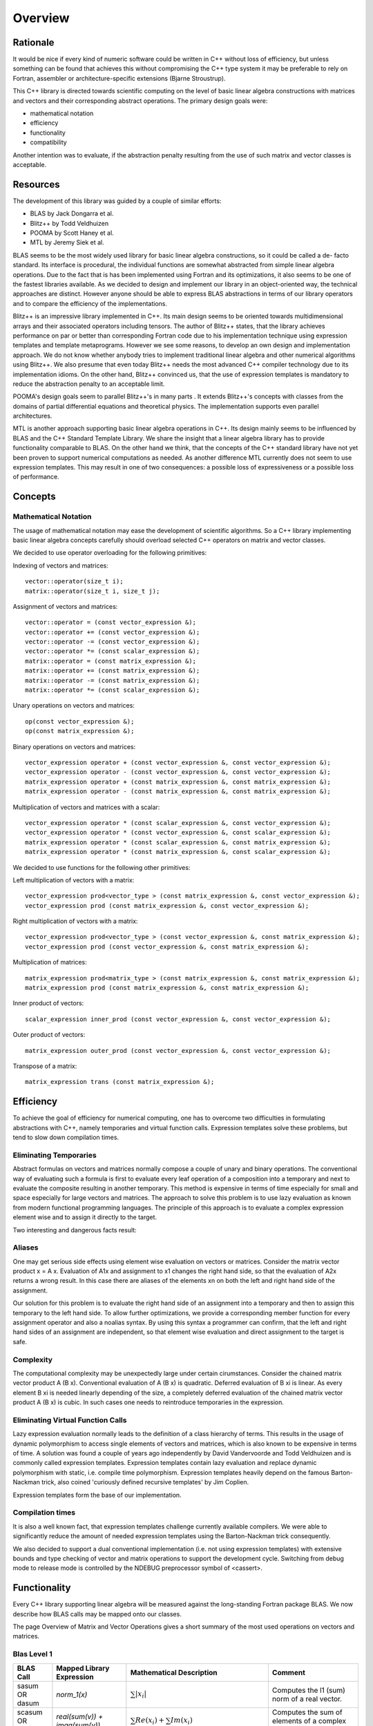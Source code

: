 Overview
========

Rationale
---------

It would be nice if every kind of numeric software could be written in C++ without loss of efficiency, but unless
something can be found that achieves this without compromising the C++ type system it may be preferable to rely
on Fortran, assembler or architecture-specific extensions (Bjarne Stroustrup).

This C++ library is directed towards scientific computing on the level of basic linear algebra constructions with
matrices and vectors and their corresponding abstract operations. The primary design goals were:

* mathematical notation
* efficiency
* functionality
* compatibility

Another intention was to evaluate, if the abstraction penalty resulting from the use of such matrix and vector
classes is acceptable.

Resources
---------

The development of this library was guided by a couple of similar efforts:

* BLAS by Jack Dongarra et al.
* Blitz++ by Todd Veldhuizen
* POOMA by Scott Haney et al.
* MTL by Jeremy Siek et al.

BLAS seems to be the most widely used library for basic linear algebra constructions, so it could be called a de-
facto standard. Its interface is procedural, the individual functions are somewhat abstracted from simple linear
algebra operations. Due to the fact that is has been implemented using Fortran and its optimizations, it also
seems to be one of the fastest libraries available. As we decided to design and implement our library in an
object-oriented way, the technical approaches are distinct. However anyone should be able to express BLAS
abstractions in terms of our library operators and to compare the efficiency of the implementations.

Blitz++ is an impressive library implemented in C++. Its main design seems to be oriented towards multidimensional
arrays and their associated operators including tensors. The author of Blitz++ states, that the library achieves
performance on par or better than corresponding Fortran code due to his implementation technique using expression
templates and template metaprograms. However we see some reasons, to develop an own design and implementation
approach. We do not know whether anybody tries to implement traditional linear algebra and other numerical
algorithms using Blitz++. We also presume that even today Blitz++ needs the most advanced C++ compiler technology
due to its implementation idioms. On the other hand, Blitz++ convinced us, that the use of expression templates
is mandatory to reduce the abstraction penalty to an acceptable limit.

POOMA's design goals seem to parallel Blitz++'s in many parts . It extends Blitz++'s concepts with classes from
the domains of partial differential equations and theoretical physics. The implementation supports even parallel
architectures.

MTL is another approach supporting basic linear algebra operations in C++. Its design mainly seems to be influenced
by BLAS and the C++ Standard Template Library. We share the insight that a linear algebra library has to provide
functionality comparable to BLAS. On the other hand we think, that the concepts of the C++ standard library have
not yet been proven to support numerical computations as needed. As another difference MTL currently does not seem
to use expression templates. This may result in one of two consequences: a possible loss of expressiveness or a
possible loss of performance.

Concepts
--------

Mathematical Notation
~~~~~~~~~~~~~~~~~~~~~

The usage of mathematical notation may ease the development of scientific algorithms. So a C++ library implementing
basic linear algebra concepts carefully should overload selected C++ operators on matrix and vector classes.

We decided to use operator overloading for the following primitives:

Indexing of vectors and matrices::

  vector::operator(size_t i);
  matrix::operator(size_t i, size_t j);

Assignment of vectors and matrices::

  vector::operator = (const vector_expression &);
  vector::operator += (const vector_expression &);
  vector::operator -= (const vector_expression &);
  vector::operator *= (const scalar_expression &);
  matrix::operator = (const matrix_expression &);
  matrix::operator += (const matrix_expression &);
  matrix::operator -= (const matrix_expression &);
  matrix::operator *= (const scalar_expression &);

Unary operations on vectors and matrices::

  op(const vector_expression &);
  op(const matrix_expression &);

Binary operations on vectors and matrices::

  vector_expression operator + (const vector_expression &, const vector_expression &);
  vector_expression operator - (const vector_expression &, const vector_expression &);
  matrix_expression operator + (const matrix_expression &, const matrix_expression &);
  matrix_expression operator - (const matrix_expression &, const matrix_expression &);

Multiplication of vectors and matrices with a scalar::

  vector_expression operator * (const scalar_expression &, const vector_expression &);
  vector_expression operator * (const vector_expression &, const scalar_expression &);
  matrix_expression operator * (const scalar_expression &, const matrix_expression &);
  matrix_expression operator * (const matrix_expression &, const scalar_expression &);

We decided to use functions for the following other primitives:

Left multiplication of vectors with a matrix::

  vector_expression prod<vector_type > (const matrix_expression &, const vector_expression &);
  vector_expression prod (const matrix_expression &, const vector_expression &);

Right multiplication of vectors with a matrix::

  vector_expression prod<vector_type > (const vector_expression &, const matrix_expression &);
  vector_expression prod (const vector_expression &, const matrix_expression &);

Multiplication of matrices::

  matrix_expression prod<matrix_type > (const matrix_expression &, const matrix_expression &);
  matrix_expression prod (const matrix_expression &, const matrix_expression &);

Inner product of vectors::

  scalar_expression inner_prod (const vector_expression &, const vector_expression &);

Outer product of vectors::

  matrix_expression outer_prod (const vector_expression &, const vector_expression &);

Transpose of a matrix::

    matrix_expression trans (const matrix_expression &);

Efficiency
----------

To achieve the goal of efficiency for numerical computing, one has to overcome two difficulties in formulating
abstractions with C++, namely temporaries and virtual function calls. Expression templates solve these problems,
but tend to slow down compilation times.

Eliminating Temporaries
~~~~~~~~~~~~~~~~~~~~~~~

Abstract formulas on vectors and matrices normally compose a couple of unary and binary operations. The
conventional way of evaluating such a formula is first to evaluate every leaf operation of a composition into a
temporary and next to evaluate the composite resulting in another temporary. This method is expensive in terms of
time especially for small and space especially for large vectors and matrices. The approach to solve this problem
is to use lazy evaluation as known from modern functional programming languages. The principle of this approach is
to evaluate a complex expression element wise and to assign it directly to the target.

Two interesting and dangerous facts result:

Aliases
~~~~~~~

One may get serious side effects using element wise evaluation on vectors or matrices. Consider the matrix vector
product x = A x. Evaluation of A1x and assignment to x1 changes the right hand side, so that the evaluation of A2x
returns a wrong result. In this case there are aliases of the elements xn on both the left and right hand side of
the assignment.

Our solution for this problem is to evaluate the right hand side of an assignment into a temporary and then to
assign this temporary to the left hand side. To allow further optimizations, we provide a corresponding member
function for every assignment operator and also a noalias syntax. By using this syntax a programmer can confirm,
that the left and right hand sides of an assignment are independent, so that element wise evaluation and direct
assignment to the target is safe.

Complexity
~~~~~~~~~~

The computational complexity may be unexpectedly large under certain cirumstances. Consider the chained matrix
vector product A (B x). Conventional evaluation of A (B x) is quadratic. Deferred evaluation of B xi is linear.
As every element B xi is needed linearly depending of the size, a completely deferred evaluation of the chained
matrix vector product A (B x) is cubic. In such cases one needs to reintroduce temporaries in the expression.

Eliminating Virtual Function Calls
~~~~~~~~~~~~~~~~~~~~~~~~~~~~~~~~~~

Lazy expression evaluation normally leads to the definition of a class hierarchy of terms. This results in the
usage of dynamic polymorphism to access single elements of vectors and matrices, which is also known to be
expensive in terms of time. A solution was found a couple of years ago independently by David Vandervoorde and
Todd Veldhuizen and is commonly called expression templates. Expression templates contain lazy evaluation and
replace dynamic polymorphism with static, i.e. compile time polymorphism. Expression templates heavily depend on
the famous Barton-Nackman trick, also coined 'curiously defined recursive templates' by Jim Coplien.

Expression templates form the base of our implementation.

Compilation times
~~~~~~~~~~~~~~~~~

It is also a well known fact, that expression templates challenge currently available compilers. We were able to
significantly reduce the amount of needed expression templates using the Barton-Nackman trick consequently.

We also decided to support a dual conventional implementation (i.e. not using expression templates) with extensive
bounds and type checking of vector and matrix operations to support the development cycle. Switching from debug
mode to release mode is controlled by the NDEBUG preprocessor symbol of <cassert>.

Functionality
-------------

Every C++ library supporting linear algebra will be measured against the long-standing Fortran package BLAS. We
now describe how BLAS calls may be mapped onto our classes.

The page Overview of Matrix and Vector Operations gives a short summary of the most used operations on vectors and
matrices.

Blas Level 1
~~~~~~~~~~~~

+----------------+-------------------------------+-----------------------------------+-------------------------------+
| BLAS Call 	 | Mapped Library Expression     |  Mathematical Description         |         Comment               |
+================+===============================+===================================+===============================+
|sasum OR dasum  | `norm_1(x)`                   |:math:`\sum |x_i|`                 | Computes the l1 (sum) norm of |
|                |                               |                                   | a real vector.                |
+----------------+-------------------------------+-----------------------------------+-------------------------------+
|scasum OR dzasum| `real(sum(v)) + imag(sum(v))` |:math:`\sum Re(x_i) + \sum Im(x_i)`| Computes the sum of elements  |
|                |                               |                                   | of a complex vector.          |
+----------------+-------------------------------+-----------------------------------+-------------------------------+
|_nrm2           | `norm_2(x)`                   | :math:`\sqrt (\sum x_i^2 )`       | Computes the l2 (euclidean)   |
|                |                               |                                   | norm of a vector.             |
+----------------+-------------------------------+-----------------------------------+-------------------------------+
|i_amax 	 | | `norm_inf(x)`               | :math:`max |x_i|`                 | Computes the linf (maximum)   |
|                | | `index_norm_inf(x)`         |                                   | norm of a vector.             |
|                |                               |                                   | BLAS computes the index of the|
|                |                               |                                   | first element having this     |
|                |                               |                                   | value.                        |
+----------------+-------------------------------+-----------------------------------+-------------------------------+
| | _dot         | | `inner_prod(x, y)`          | | :math:`x^T y`                   | Computes the inner product of |
| | _dotu        | | `inner_prod(conj(x), y)`    | | :math:`x^H y`                   | two vectors.                  |
| | _dotc        |                               |                                   |                               |
+----------------+-------------------------------+-----------------------------------+-------------------------------+
| | dsdot        | `a + prec_inner_prod(x, y)`   | :math:`a + x^T y`                 | Computes the inner product in |
| | sdsdot       |                               |                                   | double precision.             |
+----------------+-------------------------------+-----------------------------------+-------------------------------+
|_copy           | | `x = y`                     | :math:`x \leftarrow y`            | Copies one vector to another. |
|                | | `y.assign(x)`               |                                   |                               |
+----------------+-------------------------------+-----------------------------------+-------------------------------+
|_swap           | `swap(x, y)`                  | :math:`x \leftrightarrow y`       | Swaps two vectors.            |
+----------------+-------------------------------+-----------------------------------+-------------------------------+
| | _scal        | `x *= a`                      | :math:`x \leftarrow a x`          | Scales a vector.              |
| | csscal       |                               |                                   |                               |
| | zdscal       |                               |                                   |                               |
+----------------+-------------------------------+-----------------------------------+-------------------------------+
|_axpy           | `y += a * x`                  | :math:`y \leftarrow a x + y`      | Adds a scaled vector.         |
+----------------+-------------------------------+-----------------------------------+-------------------------------+
| | _rot         | | `t.assign(a * x + b * y)`   | :math:`(x,y) \leftarrow           |                               |
| | zdrot        |                               | (a x + b y, -b x + a y)`          |                               |
+----------------+-------------------------------+-----------------------------------+-------------------------------+
| | _rotg        |                               | :math:`(a,b) \leftarrow           |                               |
| | _rotmg 	 |                               | (a / \sqrt(a2 + b2),              | Constructs a plane rotation.  |
|                |                               | b / \sqrt(a2 + b2))` or           |                               |
|                |                               | :math:`(1, 0) \leftarrow (0, 0)`  |                               |
+----------------+-------------------------------+-----------------------------------+-------------------------------+

Blas Level 2
~~~~~~~~~~~~

+----------------+-------------------------------------------------------------------------+----------------------------------------------+---------------------------+
| BLAS Call      | Mapped Library Expression                                               | Mathematical Description                     | Comment                   |
+================+=========================================================================+==============================================+===========================+
|_t_mv 	         | | `x = prod(A, x)`                                                      | | :math:`x \leftarrow A x`                   | Computes the product of a |
|                | | `x = prod(trans(A), x)`                                               | | :math:`x \leftarrow A^T x`                 | matrix with a vector.     |
|                | | `x = prod(herm(A), x)`                                                | | :math:`x \leftarrow A^H x`                 |                           |
+----------------+-------------------------------------------------------------------------+----------------------------------------------+---------------------------+
|_t_sv 	         | | `y = solve(A, x, tag)`                                                | | :math:`y \leftarrow A^-1 x`                | Solves a system of linear |
|                | | `inplace_solve(A, x, tag)`                                            | | :math:`x \leftarrow A^-1 x`                | equations with triangular |
|                | | `y = solve(trans(A), x, tag)`                                         | | :math:`y \leftarrow A^T-1 x`               | form, i.e. A is triangular|
|                | | `inplace_solve(trans(A), x, tag)`                                     | | :math:`x \leftarrow A^T-1 x`               | .                         |
|                | | `y = solve(herm(A), x, tag)`                                          | | :math:`y \leftarrow A^H-1 x`               |                           |
|                | | `inplace_solve(herm(A), x, tag)`                                      | | :math:`x \leftarrow A^H-1 x`               |                           |
+----------------+-------------------------------------------------------------------------+----------------------------------------------+---------------------------+
| | _g_mv        | | `y = a * prod(A, x) + b * y`                                          | | :math:`y \leftarrow a A x + b y`           | Adds the scaled product of|
| | _s_mv        | | `y = a * prod(trans(A), x) + b*y`                                     | | :math:`y \leftarrow a A^T x + b y`         | a matrix with a vector.   |
| | _h_mv        | | `y = a * prod(herm(A), x) + b * y`                                    | | :math:`y \leftarrow a A^H x + b y`         |                           |
+----------------+-------------------------------------------------------------------------+----------------------------------------------+---------------------------+
| | _g_r         | | `A += a * outer_prod(x, y)`                                           | | :math:`A \leftarrow a x y^T + A`           | Performs a rank 1 update. |
| | _g_ru        | | `A += a * outer_prod(x, conj(y))`                                     | | :math:`A \leftarrow a x y^H + A`           |                           |
| | _g_rc        |                                                                         |                                              |                           |
+----------------+-------------------------------------------------------------------------+----------------------------------------------+---------------------------+
| | _s_r         | | `A += a * outer_prod(x, x)`                                           | | :math:`A \leftarrow a x x^T + A`           | Performs a symmetric or   |
| | _h_r         | | `A += a * outer_prod(x, conj(x))`                                     | | :math:`A \leftarrow a x x^H + A`           |  hermitian rank 1 update. |
+----------------+-------------------------------------------------------------------------+----------------------------------------------+---------------------------+
| | _s_r2        | | `A += a * outer_prod(x, y) + a * outer_prod(y, x))`                   | :math:`A \leftarrow a x y^T + a y xT + A` or | Performs a symmetric      |
| | _h_r2 	 | | `A += a * outer_prod(x, conj(y)) + conj(a) * outer_prod(y, conj(x)))` | :math:`A \leftarrow a x y^H + a- y x^H + A`  | or hermitian rank 2 update|
+----------------+-------------------------------------------------------------------------+----------------------------------------------+---------------------------+


Blas Level 3
~~~~~~~~~~~~

+----------------+---------------------------------------------------------------------+------------------------------------------------+---------------------------+
| BLAS Call      | Mapped Library Expression                                           | Mathematical Description                       | Comment                   |
+================+=====================================================================+================================================+===========================+
|_t_mm 	         | | `B = a * prod(A, B)`                                              | | :math:`B \leftarrow a op(A) op(B)`           | Computes the scaled       |
|                | | `B = a * prod(trans(A), B)`                                       | | with                                         | product of two matrices.  |
|                | | `B = a * prod(A, trans(B))`                                       | | :math:`op(X) = X` or                         |                           |
|                | | `B = a * prod(trans(A), trans(B))`                                | | :math:`op(X) = X^T` or                       |                           |
|                | | `B = a * prod(herm(A), B)`                                        | | :math:`op(X) = X^H`                          |                           |
|                | | `B = a * prod(A, herm(B))`                                        |                                                |                           |
|                | | `B = a * prod(herm(A), trans(B))`                                 |                                                |                           |
|                | | `B = a * prod(trans(A), herm(B))`                                 |                                                |                           |
|                | | `B = a * prod(herm(A), herm(B))`                                  |                                                |                           |
+----------------+---------------------------------------------------------------------+------------------------------------------------+---------------------------+
|_t_sm           | | `C = solve(A, B, tag)`                                            | | :math:`C \leftarrow A^-1 B` or               | Solves a system of        |
|                | | `inplace_solve(A, B, tag)`                                        | | :math:`B \leftarrow A^-1 B` or               | linear equations with     |
|                | | `C = solve (trans (A), B, tag)`                                   | | :math:`C \leftarrow A^T-1 B` or              | triangular form, i.e.     |
|                | | `inplace_solve (trans (A), B, tag)`                               | | :math:`B \leftarrow A^-1 B` or               | A is triangular.          |
|                | | `C = solve (herm(A), B, tag)`                                     | | :math:`C \leftarrow A^H-1 B` or              |                           |
|                | | `inplace_solve(herm(A), B, tag)`                                  | | :math:`B \leftarrow A^H-1 B`                 |                           |
+----------------+---------------------------------------------------------------------+------------------------------------------------+---------------------------+
| | _g_mm        | | `C = a * prod(A, B) + b * C`                                      | | :math:`C \leftarrow a op(A) op(B) + b C`     | Adds the scaled product of|
| | _s_mm        | | `C = a * prod(trans(A), B) + b * C`                               | | with                                         | two matrices.             |
| | _h_mm 	 | | `C = a * prod(A, trans(B)) + b * C`                               | | :math:`op (X) = X` or                        |                           |
|                | | `C = a * prod(trans(A), trans(B)) + b * C`                        | | :math:`op (X) = X^T` or                      |                           |
|                | | `C = a * prod(herm(A), B) + b * C`                                | | :math:`op (X) = X^H`                         |                           |
|                | | `C = a * prod (A, herm(B)) + b * C`                               |                                                |                           |
|                | | `C = a * prod(herm(A), trans(B)) + b * C`                         |                                                |                           |
|                | | `C = a * prod(trans(A), herm(B)) + b * C`                         |                                                |                           |
|                | | `C = a * prod(herm(A), herm(B)) + b * C`                          |                                                |                           |
+----------------+---------------------------------------------------------------------+------------------------------------------------+---------------------------+
| | _s_rk        | | `B = a * prod(A, trans(A)) + b * B`                               | | :math:`B \leftarrow a A A^T + b B`           | Performs a symmetric or   |
| | _h_rk 	 | | `B = a * prod(trans(A), A) + b * B`                               | | :math:`B \leftarrow a A^T A + b B`           | hermitian rank k update.  |
|                | | `B = a * prod(A, herm(A)) + b * B`                                | | :math:`B \leftarrow a A A^H + b B`           |                           |
|                | | `B = a * prod(herm(A), A) + b * B`                                | | :math:`B \leftarrow a A^H A + b B`           |                           |
+----------------+---------------------------------------------------------------------+------------------------------------------------+---------------------------+
| | _s_r2k       | | `C = a * prod(A, trans(B)) + a * prod(B, trans(A)) + b * C`       | | :math:`C \leftarrow a A B^T + a B A^T + b C` | Performs a symmetric or   |
| | _h_r2k       | | `C = a * prod(trans(A), B) + a * prod(trans(B), A) + b * C`       | | :math:`C \leftarrow a A^T B + a B^T A + b C` | hermitian rank 2 k update.|
|                | | `C = a * prod (A, herm (B)) + conj(a) *prod(B, herm(A)) + b * C`  | | :math:`C \leftarrow a A B^H + a-B A^H + b C` |                           |
|                | | `C = a * prod(herm (A), B) + conj(a) * prod(herm(B), A) + b * C`  | | :math:`C \leftarrow a A^H B + a-B^H A + b C` |                           |
+----------------+---------------------------------------------------------------------+------------------------------------------------+---------------------------+


 	
Storage Layout
--------------

uBLAS supports many different storage layouts. The full details can be found at the Overview of Types. Most types
like vector<double> and matrix<double> are by default compatible to C arrays, but can also be configured to
contain FORTAN compatible data.

Compatibility
-------------

For compatibility reasons we provide array like indexing for vectors and matrices. For some types (hermitian,
sparse etc) this can be expensive for matrices due to the needed temporary proxy objects.

uBLAS uses STL compatible allocators for the allocation of the storage required for it's containers.

